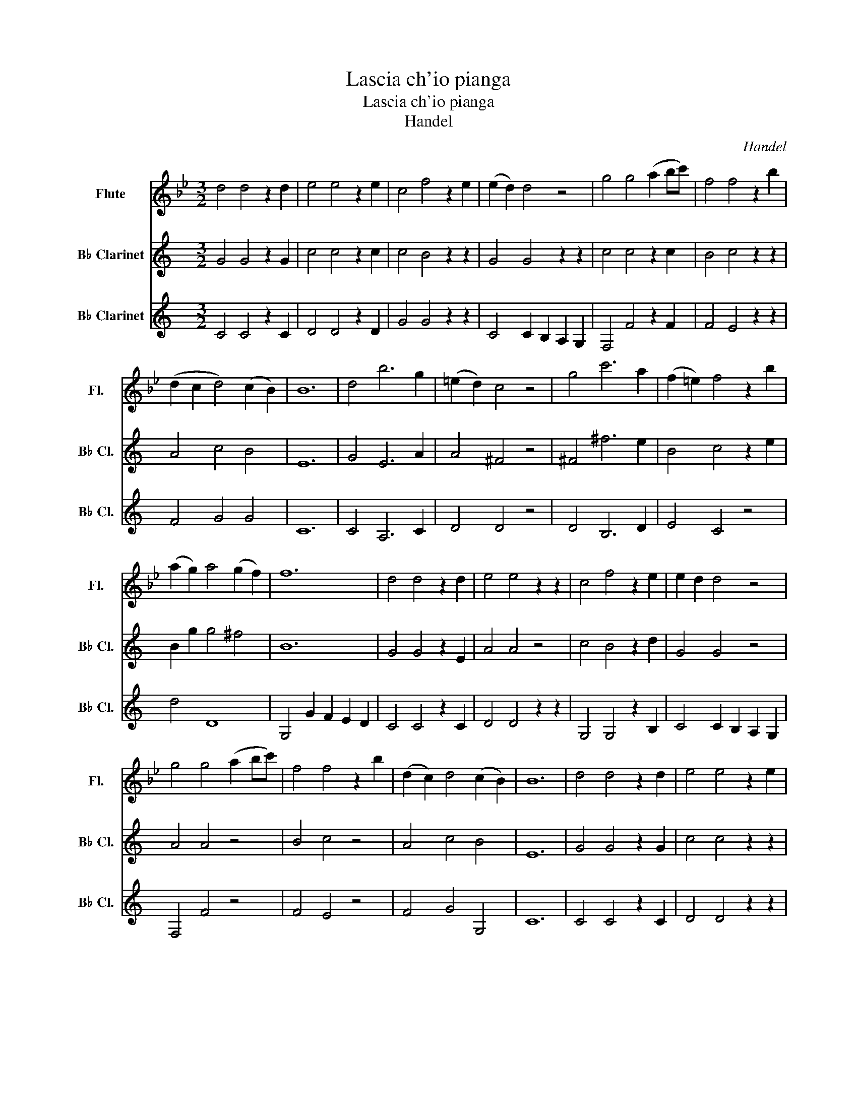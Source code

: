 X:1
T:Lascia ch'io pianga
T:Lascia ch'io pianga
T:Handel
C:Handel
%%score 1 2 3
L:1/8
M:3/2
K:Bb
V:1 treble nm="Flute" snm="Fl."
V:2 treble transpose=-2 nm="B♭ Clarinet" snm="B♭ Cl."
V:3 treble transpose=-2 nm="B♭ Clarinet" snm="B♭ Cl."
V:1
 d4 d4 z2 d2 | e4 e4 z2 e2 | c4 f4 z2 e2 | (e2 d2) d4 z4 | g4 g4 (a2 bc') | f4 f4 z2 b2 | %6
 (d2 c2 d4) (c2 B2) | B12 | d4 b6 g2 | (=e2 d2) c4 z4 | g4 c'6 a2 | (f2 =e2) f4 z2 b2 | %12
 (a2 g2) a4 (g2 f2) | f12 | d4 d4 z2 d2 | e4 e4 z2 z2 | c4 f4 z2 e2 | e2 d2 d4 z4 | %18
 g4 g4 (a2 bc') | f4 f4 z2 b2 | (d2 c2) d4 (c2 B2) | B12 | d4 d4 z2 d2 | e4 e4 z2 e2 | %24
 c4 f4 z2 e2 | e2 d2 d4 z4 | g4 g4 (a2 bc') | f4 f4 z2 b2 | d2 c2 d4 c2 B2 | B12!fine!!fine! |] %30
 z12 | z12 | z12 | z12 | z12 | z12 | z12 | z12 | z12 | z12 | z12 | z12!D.C.! |] %42
V:2
[K:C] G4 G4 z2 G2 | c4 c4 z2 c2 | c4 B4 z2 z2 | G4 G4 z2 z2 | c4 c4 z2 c2 | B4 c4 z2 z2 | %6
 A4 c4 B4 | E12 | G4 E6 A2 | A4 ^F4 z4 | ^F4 ^f6 e2 | B4 c4 z2 e2 | B2 g2 g4 ^f4 | B12 | %14
 G4 G4 z2 E2 | A4 A4 z4 | c4 B4 z2 d2 | G4 G4 z4 | A4 A4 z4 | B4 c4 z4 | A4 c4 B4 | E12 | %22
 G4 G4 z2 G2 | c4 c4 z2 z2 | c4 B4 z2 d2 | G4 G4 z2 z2 | c4 c4 z2 z2 | B4 c4 z2 z2 | A4 c4 B4 | %29
 E12 |] E4 A6 B2 | (^G2 F2) E4 z4 | E4 A6 B2 | (c2 B2) c4 z4 | c4 (d2 c2) (B2 A2) | %35
 (d2 ^F2) G4 z2 F2 | (G2 A2) A8 | (B2 ^D2 E8) | (c2 B2) (A2 G2) (^F2 E2) | B4 ^D4 z2 A2 | %40
 G2 ^F2 F8 | E12 |] %42
V:3
[K:C] C4 C4 z2 C2 | D4 D4 z2 D2 | G4 G4 z2 z2 | C4 C2 B,2 A,2 G,2 | F,4 F4 z2 F2 | F4 E4 z2 z2 | %6
 F4 G4 G4 | C12 | C4 A,6 C2 | D4 D4 z4 | D4 B,6 D2 | E4 C4 z4 | d4 D8 | G,4 G2 F2 E2 D2 | %14
 C4 C4 z2 C2 | D4 D4 z2 z2 | G,4 G,4 z2 B,2 | C4 C2 B,2 A,2 G,2 | F,4 F4 z4 | F4 E4 z4 | %20
 F4 G4 G,4 | C12 | C4 C4 z2 C2 | D4 D4 z2 z2 | G,4 G,4 z2 B,2 | C4 C2 B,2 A,2 G,2 | F,4 F4 z2 z2 | %27
 F4 E4 z2 z2 | F4 G4 G4 | C12 |] A,4 C6 D2 | E6 F,2 E,2 D2 | C4 F4 D4 | A4 A,4 z4 | D4 C8 | %35
 B,4 E4 z4 | C4 A,4 D4 | G,4 C4 z2 B,2 | A,4 A,4 z4 | G,4 ^F,4 z2 ^D2 | E2 A,2 B,4 B,4 | %41
 E4 G2 F2 E2 D2 |] %42

